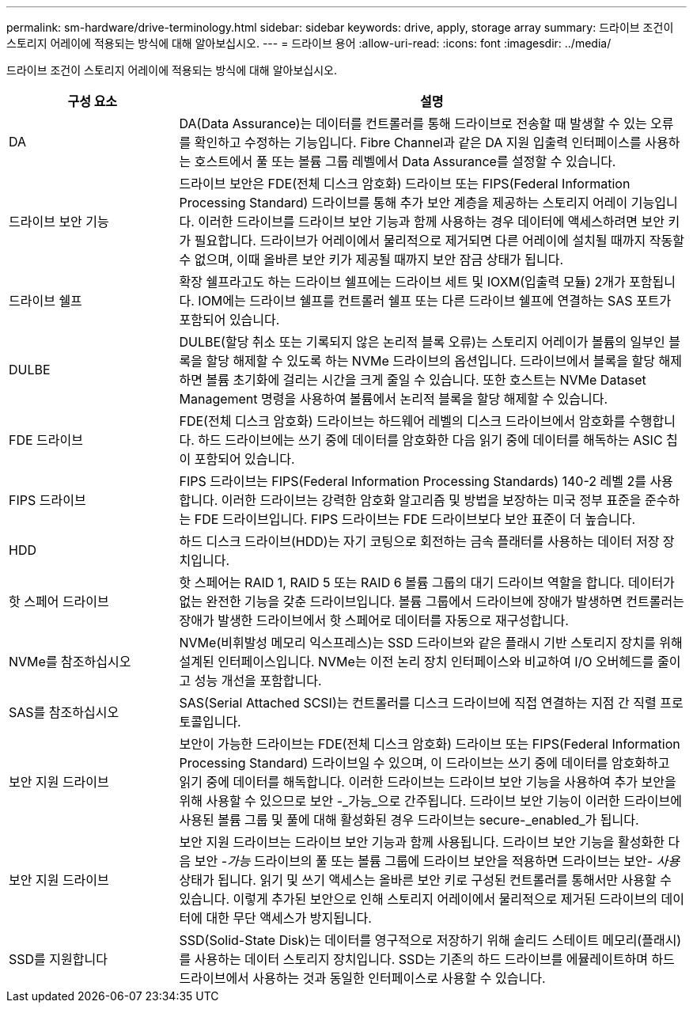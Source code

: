 ---
permalink: sm-hardware/drive-terminology.html 
sidebar: sidebar 
keywords: drive, apply, storage array 
summary: 드라이브 조건이 스토리지 어레이에 적용되는 방식에 대해 알아보십시오. 
---
= 드라이브 용어
:allow-uri-read: 
:icons: font
:imagesdir: ../media/


[role="lead"]
드라이브 조건이 스토리지 어레이에 적용되는 방식에 대해 알아보십시오.

[cols="1a,3a"]
|===
| 구성 요소 | 설명 


 a| 
DA
 a| 
DA(Data Assurance)는 데이터를 컨트롤러를 통해 드라이브로 전송할 때 발생할 수 있는 오류를 확인하고 수정하는 기능입니다. Fibre Channel과 같은 DA 지원 입출력 인터페이스를 사용하는 호스트에서 풀 또는 볼륨 그룹 레벨에서 Data Assurance를 설정할 수 있습니다.



 a| 
드라이브 보안 기능
 a| 
드라이브 보안은 FDE(전체 디스크 암호화) 드라이브 또는 FIPS(Federal Information Processing Standard) 드라이브를 통해 추가 보안 계층을 제공하는 스토리지 어레이 기능입니다. 이러한 드라이브를 드라이브 보안 기능과 함께 사용하는 경우 데이터에 액세스하려면 보안 키가 필요합니다. 드라이브가 어레이에서 물리적으로 제거되면 다른 어레이에 설치될 때까지 작동할 수 없으며, 이때 올바른 보안 키가 제공될 때까지 보안 잠금 상태가 됩니다.



 a| 
드라이브 쉘프
 a| 
확장 쉘프라고도 하는 드라이브 쉘프에는 드라이브 세트 및 IOXM(입출력 모듈) 2개가 포함됩니다. IOM에는 드라이브 쉘프를 컨트롤러 쉘프 또는 다른 드라이브 쉘프에 연결하는 SAS 포트가 포함되어 있습니다.



 a| 
DULBE
 a| 
DULBE(할당 취소 또는 기록되지 않은 논리적 블록 오류)는 스토리지 어레이가 볼륨의 일부인 블록을 할당 해제할 수 있도록 하는 NVMe 드라이브의 옵션입니다. 드라이브에서 블록을 할당 해제하면 볼륨 초기화에 걸리는 시간을 크게 줄일 수 있습니다. 또한 호스트는 NVMe Dataset Management 명령을 사용하여 볼륨에서 논리적 블록을 할당 해제할 수 있습니다.



 a| 
FDE 드라이브
 a| 
FDE(전체 디스크 암호화) 드라이브는 하드웨어 레벨의 디스크 드라이브에서 암호화를 수행합니다. 하드 드라이브에는 쓰기 중에 데이터를 암호화한 다음 읽기 중에 데이터를 해독하는 ASIC 칩이 포함되어 있습니다.



 a| 
FIPS 드라이브
 a| 
FIPS 드라이브는 FIPS(Federal Information Processing Standards) 140-2 레벨 2를 사용합니다. 이러한 드라이브는 강력한 암호화 알고리즘 및 방법을 보장하는 미국 정부 표준을 준수하는 FDE 드라이브입니다. FIPS 드라이브는 FDE 드라이브보다 보안 표준이 더 높습니다.



 a| 
HDD
 a| 
하드 디스크 드라이브(HDD)는 자기 코팅으로 회전하는 금속 플래터를 사용하는 데이터 저장 장치입니다.



 a| 
핫 스페어 드라이브
 a| 
핫 스페어는 RAID 1, RAID 5 또는 RAID 6 볼륨 그룹의 대기 드라이브 역할을 합니다. 데이터가 없는 완전한 기능을 갖춘 드라이브입니다. 볼륨 그룹에서 드라이브에 장애가 발생하면 컨트롤러는 장애가 발생한 드라이브에서 핫 스페어로 데이터를 자동으로 재구성합니다.



 a| 
NVMe를 참조하십시오
 a| 
NVMe(비휘발성 메모리 익스프레스)는 SSD 드라이브와 같은 플래시 기반 스토리지 장치를 위해 설계된 인터페이스입니다. NVMe는 이전 논리 장치 인터페이스와 비교하여 I/O 오버헤드를 줄이고 성능 개선을 포함합니다.



 a| 
SAS를 참조하십시오
 a| 
SAS(Serial Attached SCSI)는 컨트롤러를 디스크 드라이브에 직접 연결하는 지점 간 직렬 프로토콜입니다.



 a| 
보안 지원 드라이브
 a| 
보안이 가능한 드라이브는 FDE(전체 디스크 암호화) 드라이브 또는 FIPS(Federal Information Processing Standard) 드라이브일 수 있으며, 이 드라이브는 쓰기 중에 데이터를 암호화하고 읽기 중에 데이터를 해독합니다. 이러한 드라이브는 드라이브 보안 기능을 사용하여 추가 보안을 위해 사용할 수 있으므로 보안 -_가능_으로 간주됩니다. 드라이브 보안 기능이 이러한 드라이브에 사용된 볼륨 그룹 및 풀에 대해 활성화된 경우 드라이브는 secure-_enabled_가 됩니다.



 a| 
보안 지원 드라이브
 a| 
보안 지원 드라이브는 드라이브 보안 기능과 함께 사용됩니다. 드라이브 보안 기능을 활성화한 다음 보안 -_가능_ 드라이브의 풀 또는 볼륨 그룹에 드라이브 보안을 적용하면 드라이브는 보안__- 사용__ 상태가 됩니다. 읽기 및 쓰기 액세스는 올바른 보안 키로 구성된 컨트롤러를 통해서만 사용할 수 있습니다. 이렇게 추가된 보안으로 인해 스토리지 어레이에서 물리적으로 제거된 드라이브의 데이터에 대한 무단 액세스가 방지됩니다.



 a| 
SSD를 지원합니다
 a| 
SSD(Solid-State Disk)는 데이터를 영구적으로 저장하기 위해 솔리드 스테이트 메모리(플래시)를 사용하는 데이터 스토리지 장치입니다. SSD는 기존의 하드 드라이브를 에뮬레이트하며 하드 드라이브에서 사용하는 것과 동일한 인터페이스로 사용할 수 있습니다.

|===